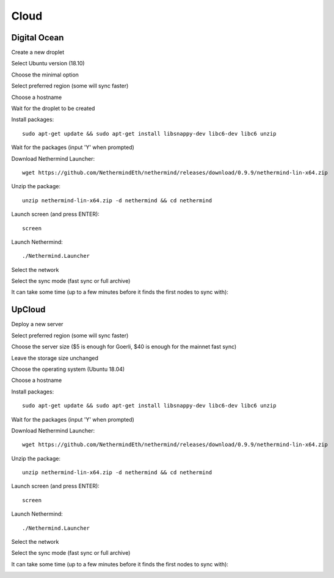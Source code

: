 Cloud
*****

Digital Ocean
^^^^^^^^^^^^^

Create a new droplet

.. image:: clouds/do/1.png


Select Ubuntu version (18.10)

.. image:: clouds/do/2.png


Choose the minimal option

.. image:: clouds/do/3.png


Select preferred region (some will sync faster)

.. image:: clouds/do/4.png


Choose a hostname

.. image:: clouds/do/5.png


Wait for the droplet to be created

.. image:: clouds/do/6.png


Install packages::

  sudo apt-get update && sudo apt-get install libsnappy-dev libc6-dev libc6 unzip

.. image:: clouds/do/7.png


Wait for the packages (input 'Y' when prompted)

.. image:: clouds/do/8.png


Download Nethermind Launcher::

  wget https://github.com/NethermindEth/nethermind/releases/download/0.9.9/nethermind-lin-x64.zip

.. image:: clouds/do/9.png


Unzip the package::

  unzip nethermind-lin-x64.zip -d nethermind && cd nethermind

.. image:: clouds/do/10.png
.. image:: clouds/do/11.png


Launch screen (and press ENTER)::

  screen

.. image:: clouds/do/12.png
.. image:: clouds/do/13.png

Launch Nethermind::

  ./Nethermind.Launcher

.. image:: clouds/do/14.png

Select the network

.. image:: clouds/do/16.png

Select the sync mode (fast sync or full archive)

.. image:: clouds/do/17.png


It can take some time (up to a few minutes before it finds the first nodes to sync with):

.. image:: clouds/do/18.png


UpCloud
^^^^^^^

Deploy a new server

.. image:: clouds/upcloud/1.png


Select preferred region (some will sync faster)

.. image:: clouds/upcloud/2.png


Choose the server size ($5 is enough for Goerli, $40 is enough for the mainnet fast sync)

.. image:: clouds/upcloud/3.png
.. image:: clouds/upcloud/4.png


Leave the storage size unchanged

.. image:: clouds/upcloud/5.png


Choose the operating system (Ubuntu 18.04)

.. image:: clouds/upcloud/6.png


Choose a hostname

.. image:: clouds/upcloud/7.png


Install packages::

  sudo apt-get update && sudo apt-get install libsnappy-dev libc6-dev libc6 unzip

.. image:: clouds/do/7.png


Wait for the packages (input 'Y' when prompted)

.. image:: clouds/do/8.png


Download Nethermind Launcher::

  wget https://github.com/NethermindEth/nethermind/releases/download/0.9.9/nethermind-lin-x64.zip

.. image:: clouds/do/9.png


Unzip the package::

  unzip nethermind-lin-x64.zip -d nethermind && cd nethermind

.. image:: clouds/do/10.png
.. image:: clouds/do/11.png


Launch screen (and press ENTER)::

  screen

.. image:: clouds/do/12.png
.. image:: clouds/do/13.png

Launch Nethermind::

  ./Nethermind.Launcher

.. image:: clouds/do/14.png

Select the network

.. image:: clouds/do/16.png

Select the sync mode (fast sync or full archive)

.. image:: clouds/do/17.png


It can take some time (up to a few minutes before it finds the first nodes to sync with):

.. image:: clouds/do/18.png